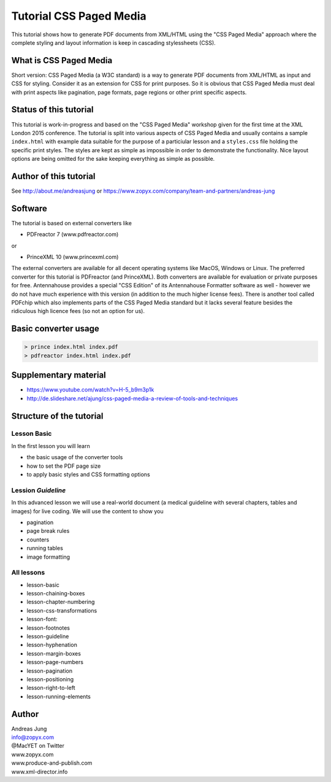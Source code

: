 Tutorial CSS Paged Media
========================

This tutorial shows how to generate PDF documents from XML/HTML
using the "CSS Paged Media" approach where the complete styling
and layout information is keep in cascading stylessheets (CSS).


What is CSS Paged Media
-----------------------

Short version: CSS Paged Media (a W3C standard) is a way to generate
PDF documents from XML/HTML as input and CSS for styling. Consider it as
an extension for CSS for print purposes. So it is obvious that CSS Paged Media
must deal with print aspects like pagination, page formats, page regions or 
other print specific aspects.

Status of this tutorial
-----------------------

This tutorial is work-in-progress and based on the "CSS Paged Media"
workshop given for the first time at the XML London 2015 conference.
The tutorial is split into various aspects of CSS Paged Media and usually
contains a sample ``index.html`` with example data suitable for the purpose
of a particiular lesson and a ``styles.css`` file holding the specific
print styles. The styles are kept as simple as impossible in order to demonstrate
the functionality. Nice layout options are being omitted for the sake keeping
everything as simple as possible.

Author of this tutorial
-----------------------

See http://about.me/andreasjung or https://www.zopyx.com/company/team-and-partners/andreas-jung

Software
--------

The tutorial is based on external converters like 

* PDFreactor 7 (www.pdfreactor.com)

or

* PrinceXML 10 (www.princexml.com)

The external converters are available for all decent operating systems like
MacOS, Windows or Linux. The preferred converter for this tutorial is PDFreactor (and PrinceXML).
Both converters are available for evaluation or private purposes for free.
Antennahouse provides a special "CSS Edition" of its Antennahouse Formatter
software as well - however we do not have much experience with this version (in
addition to the much higher license fees). There is another tool called PDFchip
which also implements parts of the CSS Paged Media standard but it lacks several
feature besides the ridiculous high licence fees (so not an option for us).


Basic converter usage
---------------------

.. code-block::

    > prince index.html index.pdf
    > pdfreactor index.html index.pdf


Supplementary material
----------------------

- https://www.youtube.com/watch?v=H-5_b9m3p1k
- http://de.slideshare.net/ajung/css-paged-media-a-review-of-tools-and-techniques

Structure of the tutorial
-------------------------

Lesson Basic
++++++++++++

In the first lesson you will learn

- the basic usage of the converter tools
- how to set the PDF page size
- to apply basic styles and CSS formatting options


Lession `Guideline`
+++++++++++++++++++

In this advanced lesson we will use a real-world document
(a medical guideline with several chapters, tables and images)
for live coding. We will use the content to show you 

- pagination
- page break rules
- counters
- running tables
- image formatting

All lessons
+++++++++++

- lesson-basic
- lesson-chaining-boxes
- lesson-chapter-numbering
- lesson-css-transformations
- lesson-font:
- lesson-footnotes
- lesson-guideline
- lesson-hyphenation
- lesson-margin-boxes
- lesson-page-numbers
- lesson-pagination
- lesson-positioning
- lesson-right-to-left
- lesson-running-elements

Author
------

| Andreas Jung
| info@zopyx.com
| @MacYET on Twitter
| www.zopyx.com
| www.produce-and-publish.com
| www.xml-director.info
